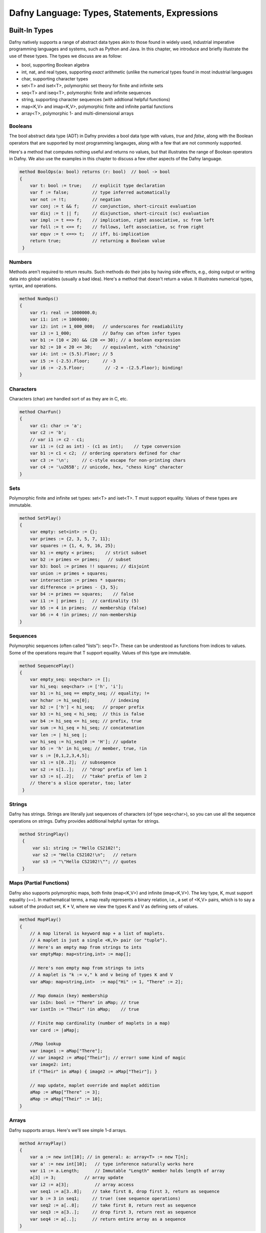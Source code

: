 **********************************************
Dafny Language: Types, Statements, Expressions
**********************************************

Built-In Types
==============

Dafny natively supports a range of abstract data types akin to those
found in widely used, industrial imperative programming languages and
systems, such as Python and Java. In this chapter, we introduce and
briefly illustrate the use of these types. The types we discuss are
as follow:

* bool, supporting Boolean algebra
* int, nat, and real types, supporting *exact* arithmetic (unlike
  the numerical types found in most industrial languages
* char, supporting character types
* set<T> and iset<T>, polymorphic set theory for finite and infinite sets
* seq<T> and iseq<T>, polymorphic finite and infinite sequences
* string, supporting character sequences (with addtional helpful functions)
* map<K,V> and imap<K,V>, polymorphic finite and infinite partial functions
* array<T>, polymorphic 1- and multi-dimensional arrays

Booleans
--------

The bool abstract data type (ADT) in Dafny provides a bool data type
with values, *true* and *false*, along with the Boolean operators that
are supported by most programming langauges, along with a few that are
not commonly supported.

Here's a method that computes nothing useful and returns no values,
but that illustrates the range of Boolean operators in Dafny. We also
use the examples in this chapter to discuss a few other aspects of the
Dafny language.

.. code-block:: dafny

   method BoolOps(a: bool) returns (r: bool)  // bool -> bool
   {
       var t: bool := true;    // explicit type declaration
       var f := false;         // type inferred automatically
       var not := !t;          // negation
       var conj := t && f;     // conjunction, short-circuit evaluation
       var disj := t || f;     // disjunction, short-circuit (sc) evaluation
       var impl := t ==> f;    // implication, right associative, sc from left
       var foll := t <== f;    // follows, left associative, sc from right
       var equv := t <==> t;   // iff, bi-implication
       return true;            // returning a Boolean value
    }


Numbers
-------

Methods aren't required to return results. Such methods do their jobs
by having side effects, e.g., doing output or writing data into global
variables (usually a bad idea).  Here's a method that doesn't return a
value. It illustrates numerical types, syntax, and operations.

.. code-block:: dafny

   method NumOps()
   {
       var r1: real := 1000000.0;
       var i1: int := 1000000;
       var i2: int := 1_000_000;   // underscores for readiability
       var i3 := 1_000;            // Dafny can often infer types
       var b1 := (10 < 20) && (20 <= 30); // a boolean expression
       var b2 := 10 < 20 <= 30;    // equivalent, with "chaining"
       var i4: int := (5.5).Floor; // 5
       var i5 := (-2.5).Floor;     // -3
       var i6 := -2.5.Floor;        // -2 = -(2.5.Floor); binding!
   }


Characters
----------

Characters (char) are handled sort of as they are in C, etc.

.. code-block:: dafny

   method CharFun()
   {
       var c1: char := 'a';
       var c2 := 'b';
       // var i1 := c2 - c1;
       var i1 := (c2 as int) - (c1 as int);    // type conversion
       var b1 := c1 < c2;  // ordering operators defined for char
       var c3 := '\n';     // c-style escape for non-printing chars
       var c4 := '\u265B'; // unicode, hex, "chess king" character
   }


Sets
----

Polymorphic finite and infinite set types:
set<T> and iset<T>. T must support equality.
Values of these types are immutable.

.. code-block:: dafny

   method SetPlay()
   {
       var empty: set<int> := {};
       var primes := {2, 3, 5, 7, 11};
       var squares := {1, 4, 9, 16, 25};
       var b1 := empty < primes;    // strict subset
       var b2 := primes <= primes;   // subset
       var b3: bool := primes !! squares; // disjoint
       var union := primes + squares;
       var intersection := primes * squares;
       var difference := primes - {3, 5};
       var b4 := primes == squares;    // false
       var i1 := | primes |;   // cardinality (5)
       var b5 := 4 in primes;  // membership (false)
       var b6 := 4 !in primes; // non-membership
   }


Sequences
---------

Polymorphic sequences (often called "lists"): seq<T>. These can be
understood as functions from indices to values. Some of the operations
require that T support equality. Values of this type are immutable.

.. code-block:: dafny

   method SequencePlay()
   {
       var empty_seq: seq<char> := [];
       var hi_seq: seq<char> := ['h', 'i'];
       var b1 := hi_seq == empty_seq; // equality; !=
       var hchar := hi_seq[0];        // indexing 
       var b2 := ['h'] < hi_seq;   // proper prefix
       var b3 := hi_seq < hi_seq;  // this is false
       var b4 := hi_seq <= hi_seq; // prefix, true
       var sum := hi_seq + hi_seq; // concatenation
       var len := | hi_seq |;
       var hi_seq := hi_seq[0 := 'H']; // update
       var b5 := 'h' in hi_seq; // member, true, !in
       var s := [0,1,2,3,4,5];
       var s1 := s[0..2];  // subseqence
       var s2 := s[1..];   // "drop" prefix of len 1
       var s3 := s[..2];   // "take" prefix of len 2
       // there's a slice operator, too; later
    }


Strings
-------

Dafny has strings. Strings are literally just sequences of characters
(of type seq<char>), so you can use all the sequence operations on
strings.  Dafny provides additional helpful syntax for strings.


.. code-block:: dafny

   method StringPlay() 
    {
        var s1: string := "Hello CS2102!";
        var s2 := "Hello CS2102!\n";   // return
        var s3 := "\"Hello CS2102!\""; // quotes
    }


Maps (Partial Functions)
------------------------

Dafny also supports polymorphic maps, both finite (map<K,V>) and
infinite (imap<K,V>).  The key type, K, must support equality (==).
In mathematical terms, a map really represents a binary relation,
i.e., a set of <K,V> pairs, which is to say a subset of the product
set, K * V, where we view the types K and V as defining sets of
values.

.. code-block:: dafny

   method MapPlay()
   {
       // A map literal is keyword map + a list of maplets.
       // A maplet is just a single <K,V> pair (or "tuple").
       // Here's an empty map from strings to ints
       var emptyMap: map<string,int> := map[];
   
       // Here's non empty map from strings to ints
       // A maplet is "k := v," k and v being of types K and V
       var aMap: map<string,int>  := map["Hi" := 1, "There" := 2];
   
       // Map domain (key) membership
       var isIn: bool := "There" in aMap; // true
       var isntIn := "Their" !in aMap;    // true
   
       // Finite map cardinality (number of maplets in a map)
       var card := |aMap|;
   
       //Map lookup
       var image1 := aMap["There"];
       // var image2 := aMap["Their"]; // error! some kind of magic
       var image2: int;
       if ("Their" in aMap) { image2 := aMap["Their"]; }
   
       // map update, maplet override and maplet addition
       aMap := aMap["There" := 3];
       aMap := aMap["Their" := 10];  
   }


Arrays
------

Dafny supports arrays. Here's we'll see simple 1-d arrays.

.. code-block:: dafny

   method ArrayPlay() 
   {
       var a := new int[10]; // in general: a: array<T> := new T[n];
       var a' := new int[10];   // type inference naturally works here
       var i1 := a.Length;      // Immutable "Length" member holds length of array
       a[3] := 3;           // array update
       var i2 := a[3];          // array access
       var seq1 := a[3..8];    // take first 8, drop first 3, return as sequence
       var b := 3 in seq1;     // true! (see sequence operations)
       var seq2 := a[..8];     // take first 8, return rest as sequence
       var seq3 := a[3..];     // drop first 3, return rest as sequence
       var seq4 := a[..];      // return entire array as a sequence
   }

Arrays, objects (class instances), and traits (to be discussed) are of
"reference" types, which is to say, values of these types are stored
on the heap. Values of other types, including sets and sequences, are
of "value types," which is to say values of these types are stored on
the stack; and they're thus always treated as "local" variables. They
are passed by value, not reference, when passed as arguments to
functions and methods. Value types include the basic scalar types
(bool, char, nat, int, real), built-in collection types (set,
multiset, seq, string, map, imap), tuple, inductive, and co-inductive
types (to be discussed).  Reference type values are allocated
dynamically on the heap, are passed by reference, and therefore can be
"side effected" (mofified) by methods to which they are passed.


Statements
==========

Block
-----

In Dafny, you can make one bigger command from a sequence of smaller
ones by enclosing the sequence in braces. You typically use this only
for the bodies of loops and the parts of conditionals. 

.. code-block:: dafny

    {
        print "Block: Command1\n";
        print "Block: Command2\n";
    }


Break
-----

The break command is for prematurely breaking out of loops.

.. code-block:: dafny

    var i := 5;
    while (i > 0)
    {
        if (i == 3) 
        { 
            break;
        }
        i := i - 1;
    }
    print "Break: Broke when i was ", i, "\n";


Update (Assignment)
-------------------

There are several forms of the update command. The first is the usual
assignment that you see in many languages. The second is "multiple
assignment", where you can assign several values to several variables
at once. The final version is not so familar. It *chooses* a value
that satisfies some property and assigns it to a variable.


.. code-block:: dafny


    var x := 3;         // typical assignment
    var y := 4;         // typical assignment  
    print "Update: before swap, x and y are ", x, ", ", y, "\n";
    x, y := y, x;       // one-line swap using multiple assignment
    print "Update: after swap, x and y are ", x, ", ", y, "\n";
    var s: set<int> := { 1, 2, 3 }; // typical: assign set value to s
    var c :| c in s;    // update c to a value such that c is in s
    print "Update: Dafny chose this value from the set: ", c, "\n";


Var (variable declaration)
--------------------------

A variable declaration stsatement is used to declare one or more local
variables in a method or function. The type of each local variable
must be given unless the variable is given an initial value in which
case the type will be inferred. If initial values are given, the
number of values must match the number of variables declared. Note
that the type of each variable must be given individually. This "var
x, y : int;" does not declare both x and y to be of type int. Rather
it will give an error explaining that the type of x is underspecified.

.. code-block:: dafny

    var l: seq<int> := [1, 2, 3]; // explicit type (sequence of its)
    var l'          := [1, 2, 3]; // Dafny infers type from [1, 2, 3]


If (conditional)
----------------

There are several forms of the if statement in Dafny.  The first is
"if (Boolean) block-statement." The second is "if (Boolean)
block-statement else block-statement" A block is a sequence of
commands enclosed by braces (see above).

In addition, there is a multi-way if statement similar to a case
statement in C or C++. The conditions for the cases are evaluated in
an unspecified order. The first to match results in evaluation of the
corresponding command. If no case matches the overall if command does
nothing.

.. code-block:: dafny

    if (0==0) { print "If: zero is zero\n"; }   // if (bool) {block}
    if (0==1) 
        { print "If: oops!\n"; } 
    else 
        { print "If: oh good, 0 != 1\n"; }

    var q := 1;
    if {
        case q == 0 => print "Case: q is 0\n";
        case q == 1 => print "Case: q is 1\n";
        case q == 2 => print "Case: q is 2\n";
    }


While (iteration)
-----------------
    
While statements come in two forms. The first is a typical Python-like
statement "while (Boolean) block-command". The second involves the use
of a case-like construct instead of a single Boolean expression to
control the loop. This form is typically used when a loop has to
either run up or down depending on the initial value of the index. An
example of the first form is given above, for the BREAK
statement. Here is an example of the second form. 

.. code-block:: dafny

    var r: int;
    while
        decreases if 0 <= r then r else -r;
    {
        case r < 0 => { r := r + 1; }
        case 0 < r => { r := r - 1; }
    }

Dafny insists on proving that all while loops and all recursive
functions actually terminate -- do not loop forever. Proving such
properties is (infinitely) hard in general. Dafny often makes good
guesses as to how to do it, in which case one need do nothing more. In
many other cases, however, Dafny needs some help. For this, one writes
"loop specifications." These include clauses called "decreases",
"invariant", and "modifies", which are written after the while and
before the left brace of the loop body. We discuss these separately,
but in the meantime, here are a few examples.

.. code-block:: dafny

    // a loop that counts down from 5, terminating when i==0. 
    i := 5;                 // already declared as int above
    while 0 < i             
        invariant 0 <= i    // i always >= 0 before and after loop
        decreases i         // decreasing value of i bounds the loop
    {
        i := i - 1;
    }

    // this loop counts *up* from i=0 ending with i==5
    // notice that what decreases is difference between i and n
    var n := 5;
    i := 0;
    while i < n
        invariant 0 <= i <= n
        decreases n - i
    {
        i := i + 1;
    }


Assert (assert a proposition about the state of the program)
------------------------------------------------------------

Assert statements are used to express logical proposition that are
expected to be true. Dafny will attempt to prove that the assertion is
true and give an error if not. Once it has proved the assertion it can
then use its truth to aid in following deductions. Thus if Dafny is
having a difficult time verifying a method the user may help by
inserting assertions that Dafny can prove, and whose true may aid in
the larger verification effort.  (From reference manual.) 

.. code-block:: dafny

    assert i == 5;      // true because of preceding loop
    assert !(i == 4);   // similarly true
    // assert i == 4;   // uncomment to see static assertion failure


Print (produce output on console)
----------------------------------

From reference manual: The print statement is used to print the values
of a comma-separated list of expressions to the console.  The
generated C# code uses the System.Object.ToString() method to convert
the values to printable strings. The expressions may of course include
strings that are used for captions. There is no implicit new line
added, so to get a new line you should include “\n” as part of one of
the expressions. Dafny automatically creates overrides for the
ToString() method for Dafny data types.

.. code-block:: dafny

    print "Print: The set is ", { 1, 2, 3}, "\n"; // print the set


Return
------

From the reference manual: A return statement can only be used in a
method. It terminates the execution of the method. To return a value
from a method, the value is assigned to one of the named return values
before a return statement. The return values act very much like local
variables, and can be assigned to more than once. Return statements
are used when one wants to return before reaching the end of the body
block of the method.  Return statements can be just the return keyword
(where the current value of the out parameters are used), or they can
take a list of values to return. If a list is given the number of
values given must be the same as the number of named return values.

To return a value from a method, assign to the return parameter
and then either use an explicit return statement or just let the
method complete.

.. code-block:: dafny

   method ReturnExample() returns (retval: int)
   {
       retval := 10;
       // implicit return here
   }

Methods can return multiple values.

.. code-block:: dafny

   method ReturnExample2() returns (x: int, y:int)
   {
       x := 10; 
       y := 20;
   }

The return keyword can be used to return immediatey

.. code-block:: dafny

   method ReturnExample3() returns (x: int)
   {
       x := 5;     // don't "var" decare return variable
       return;     // return immediately
       x := 6;     // never gets executed
       assert 0 == 1; // can't be reached to never gets checked!
   }


Expressions
===========

Literals Expressions
--------------------

A literal expression is a boolean literal (true or false), a null
object reference (null), an unsigned integer (e.g., 3) or real (e.g.,
3.0) literal, a character (e.g., 'a') or string literal (e.g., "abc"),
or “this” which denote the current object in the context of an
instance method or function. We have not yet seen objects or talked
about instance methods or functions.

If (Conditional) Expressions
----------------------------

If expressions first evaluate a Boolean expression and then evaluate
one of the two following expressions, the first if the Boolean
expression was true, otherwise the second one.  Notice in this example
that an IF *expression* is used on the right side of an
update/assignment statement. There is also an if *statement*. 

.. code-block:: dafny

    var x := 11;
    var h := if x != 0 then (10 / x) else 1;    // if expression
    assert h == 0;
    if (h == 0) {x := 3; } else { x := 0; }     // if statement 
    assert x == 3;

Conjunction and Disjunction Expressions
---------------------------------------

Conjunction and disjuction are associative. This means that no matter
what b1, b2, and b3 are, (b1 && b2) && b3 is equal to (b1 && (b2 &&
b3)), The same property holds for ||.

These operators are also *short circuiting*. What this means is that
their second argument is evaluated only if evaluating the first does
not by itself determine the value of the expression.

Here's an example where short circuit evaluation matters. It is what
prevents the evaluation of an undefined expressions after the &&
operator.

.. code-block:: dafny

    var a: array<int> := null;  
    var b1: bool := (a != null) && (a[0]==1);

Here short circuit evaluation protects against evaluation of a[0] when
a is null. Rather than evaluating both expressions, reducing them both
to Boolean values, and then applying a Boolean *and* function, instead
the right hand expressions is evaluated "lazily", i.e., only of the
one on the left doesn't by itself determine what the result should
be. In this case, because the left hand expression is false, the whole
expression must be false, so the right side not only doesn't have to
be evaluated; it also *won't* be evaluated.


Sequence, Set, Multiset, and Map Expressions
--------------------------------------------

Values of these types can be written using so-called *display*
expressions. Sequences are written as lists of values within square
brackets; sets, within braces; and multisets using "multiset" followed
by a list of values within braces.

.. code-block:: dafny


    var aSeq: seq<int> := [1, 2, 3];
    var aVal := aSeq[1];    // get the value at index 1
    assert aVal == 2;       // don't forget about zero base indexing

    var aSet: set<int> := { 1, 2, 3};   // sets are unordered
    assert { 1, 2, 3 } == { 3, 1, 2};   // set equality ignores order
    assert [ 1, 2, 3 ] != [ 3, 1, 2];   // sequence equality doesn't

    var mSet := multiset{1, 2, 2, 3, 3, 3};
    assert (3 in mSet) == true;         // in-membership is Boolean
    assert mSet[3] == 3;                // [] counts occurrences
    assert mSet[4] == 0;

    var sqr := map [0 := 0, 1 := 1, 2 := 4, 3 := 9, 4 := 16];
    assert |sqr| == 5;
    assert sqr[2] == 4;
 
    
Relational Expressions
----------------------

Relation expressions, such as less than, have a relational operator
that compares two or more terms and returns a Boolean result. The ==,
!=, <, >, <=, and >= operators are examples. These operators are also
"chaining". That means one can write expressions such as 0 <= x < n,
and what this means is 0 <= x && x < n.

The in and !in relational operators apply to collection types. They
compute membership or non-membership respectively.

The !! operator computes disjointness of sets and multisets. Two such
collections are said to be disjoint if they have no elements in
common. Here are a few examples of relational expressions involving
collections (all given within assert statements).

.. code-block:: dafny

    assert 3 in { 1, 2, 3 };                            // set member
    assert 4 !in { 1, 2, 3 };                           // non-member
    assert "foo" in ["foo", "bar", "bar"];              // seq member
    assert "foo" in { "foo", "bar"};                    // set member
    assert { "foo", "bar" } !! { "baz", "bif"};         // disjoint
    assert { "foo", "bar" } < { "foo", "bar", "baz" };  // subset
    assert { "foo", "bar" } == { "foo", "bar" };        // set equals


Array Allocation Expressions
----------------------------

Arrays in Dafny are *reference values*. That is, the value
of an array variable is a *reference* to an address in the
*heap* part of memory, or it is *null*. To get at the data
in an array, one *dereferences* the array variable, using
the *subscripting* operator. The array variable must not be
null in this case. It must reference a chunk of memory that
has been allocated for the array values, in the *heap* part
of memory.

To allocate memory for a new array for n elements of type T one
uses an expression like this: a: array<T> := new T[n]. The type
of *a* here is "an array of elements of type *T*," and the size
of the allocated memory chunk is big enough to hold *n* values
of this type.

Multi-dimensional arrays (matrices) are also supported. The types of
these arrays are "arrayn<T>, where "n" is the number of dimensions and
T is the type of the elements. All elements of an array or matrix must
be of the same type.

.. code-block:: dafny

    a := new int[10];       // type of a already declared above
    var m: array2<int> := new int[10, 10];
    a[0] := 1;              // indexing into 1-d array
    m[0,0] := 1;            // indexing into multi-dimensional array


Old Expressions
---------------

An old expression is used in postconditions. old(e) evaluates to the
value expression e had on entry to the current method.  Here's an
example showing the use of the old expression.  This method increments
(adds one to_ the first element of an array.  The specification part
of the method *ensures* that the method body has this effect by
explaining that the new value of a[0] must be the original (the "old")
value plus one. The *requires* (preconditions) statements are needed
to ensure that the array is not null and not zero length. The modifies
command explains that the method body is allowed to change the value
of a.

.. code-block:: dafny

    method incr(a: array<nat>) returns (r: array<nat>) 
    requires a != null;
    requires a.Length > 0;
    modifies a; 
    ensures a[0] == old(a[0]) + 1;  
    {
	a[0] := a[0] + 1;
	return a;
    }



Cardinality Expressions
-----------------------

For a collection expression c, |c| is the cardinality of c. For a set
or sequence the cardinality is the number of elements. For a multiset
the cardinality is the sum of the multiplicities of the elements. For
a map the cardinality is the cardinality of the domain of the
map. Cardinality is not defined for infinite maps.

.. code-block:: dafny

    var c1 := | [1, 2, 3] |;            // cardinality of sequence
    assert c1 == 3;
    var c2 := | { 1, 2, 3 } |;          // cardinality of a set
    assert c2 == 3;
    var c3 := | map[ 0 := 0, 1 := 1, 2 := 4, 3 := 9] |; // of a map
    assert c3 == 4;
    assert | multiset{ 1, 2, 2, 3, 3, 3, 4, 4, 4, 4 } | == 10; // multiset

    
Let Expressions
---------------

A let expression allows binding of intermediate values to identifiers
for use in an expression. The start of the let expression is signaled
by the var keyword. They look like local variable declarations except
the scope of the variable only extends to following
expression. (Adapted from RefMan.)
    
Here's an example (see the following code).

First x+x is computed and bound to sum, the result of the overall
expression on the right hand side of the update/assignment statement
is then the value of "sum * sum" given this binding. The binding does
not persist past the evaluation of the "let" expression.  The
expression is called a "let" expression because in many other
languages, you'd use a let keyword to write this: let sum = x + x in
sum * sum. Dafny just uses a slightly different syntax. 

.. code-block:: dafny

    assert x == 3;               // from code above
    var sumsquared := (var sum := x + x; sum * sum);  // let example
    assert sumsquared == 36;     // because of the let expression

